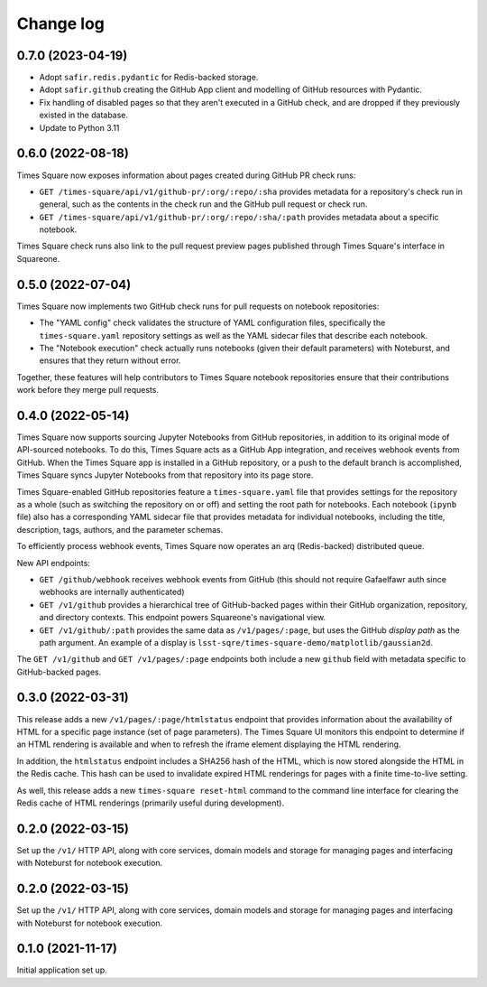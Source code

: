 Change log
==========

0.7.0 (2023-04-19)
------------------

- Adopt ``safir.redis.pydantic`` for Redis-backed storage.
- Adopt ``safir.github`` creating the GitHub App client and modelling of GitHub resources with Pydantic.
- Fix handling of disabled pages so that they aren't executed in a GitHub check, and are dropped if they previously existed in the database.
- Update to Python 3.11

0.6.0 (2022-08-18)
------------------

Times Square now exposes information about pages created during GitHub PR check runs:

- ``GET /times-square/api/v1/github-pr/:org/:repo/:sha`` provides metadata for a repository's check run in general, such as the contents in the check run and the GitHub pull request or check run.
- ``GET /times-square/api/v1/github-pr/:org/:repo/:sha/:path`` provides metadata about a specific notebook.

Times Square check runs also link to the pull request preview pages published through Times Square's interface in Squareone.

0.5.0 (2022-07-04)
------------------

Times Square now implements two GitHub check runs for pull requests on notebook repositories:

- The "YAML config" check validates the structure of YAML configuration files, specifically the ``times-square.yaml`` repository settings as well as the YAML sidecar files that describe each notebook.
- The "Notebook execution" check actually runs notebooks (given their default parameters) with Noteburst, and ensures that they return without error.

Together, these features will help contributors to Times Square notebook repositories ensure that their contributions work before they merge pull requests.

0.4.0 (2022-05-14)
------------------

Times Square now supports sourcing Jupyter Notebooks from GitHub repositories, in addition to its original mode of API-sourced notebooks.
To do this, Times Square acts as a GitHub App integration, and receives webhook events from GitHub.
When the Times Square app is installed in a GitHub repository, or a push to the default branch is accomplished, Times Square syncs Jupyter Notebooks from that repository into its page store.

Times Square-enabled GitHub repositories feature a ``times-square.yaml`` file that provides settings for the repository as a whole (such as switching the repository on or off) and setting the root path for notebooks.
Each notebook (``ipynb`` file) also has a corresponding YAML sidecar file that provides metadata for individual notebooks, including the title, description, tags, authors, and the parameter schemas.

To efficiently process webhook events, Times Square now operates an arq (Redis-backed) distributed queue.

New API endpoints:

- ``GET /github/webhook`` receives webhook events from GitHub (this should not require Gafaelfawr auth since webhooks are internally authenticated)
- ``GET /v1/github`` provides a hierarchical tree of GitHub-backed pages within their GitHub organization, repository, and directory contexts. This endpoint powers Squareone's navigational view.
- ``GET /v1/github/:path`` provides the same data as ``/v1/pages/:page``, but uses the GitHub *display path* as the path argument. An example of a display is ``lsst-sqre/times-square-demo/matplotlib/gaussian2d``.

The ``GET /v1/github`` and ``GET /v1/pages/:page`` endpoints both include a new ``github`` field with metadata specific to GitHub-backed pages.

0.3.0 (2022-03-31)
------------------

This release adds a new ``/v1/pages/:page/htmlstatus`` endpoint that provides information about the availability of HTML for a specific page instance (set of page parameters).
The Times Square UI monitors this endpoint to determine if an HTML rendering is available and when to refresh the iframe element displaying the HTML rendering.

In addition, the ``htmlstatus`` endpoint includes a SHA256 hash of the HTML, which is now stored alongside the HTML in the Redis cache.
This hash can be used to invalidate expired HTML renderings for pages with a finite time-to-live setting.

As well, this release adds a new ``times-square reset-html`` command to the command line interface for clearing the Redis cache of HTML renderings (primarily useful during development).

0.2.0 (2022-03-15)
------------------

Set up the ``/v1/`` HTTP API, along with core services, domain models and storage for managing pages and interfacing with Noteburst for notebook execution.

0.2.0 (2022-03-15)
------------------

Set up the ``/v1/`` HTTP API, along with core services, domain models and storage for managing pages and interfacing with Noteburst for notebook execution.

0.1.0 (2021-11-17)
------------------

Initial application set up.
